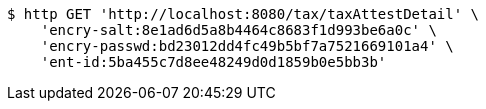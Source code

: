 [source,bash]
----
$ http GET 'http://localhost:8080/tax/taxAttestDetail' \
    'encry-salt:8e1ad6d5a8b4464c8683f1d993be6a0c' \
    'encry-passwd:bd23012dd4fc49b5bf7a7521669101a4' \
    'ent-id:5ba455c7d8ee48249d0d1859b0e5bb3b'
----